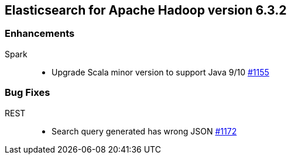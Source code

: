 [[eshadoop-6.3.2]]
== Elasticsearch for Apache Hadoop version 6.3.2

[[enhancements-6.3.2]]
=== Enhancements
Spark::
* Upgrade Scala minor version to support Java 9/10
https://github.com/elastic/elasticsearch-hadoop/pull/1155[#1155]

[[bugs-6.3.2]]
=== Bug Fixes
REST::
* Search query generated has wrong JSON
https://github.com/elastic/elasticsearch-hadoop/issues/1172[#1172]
